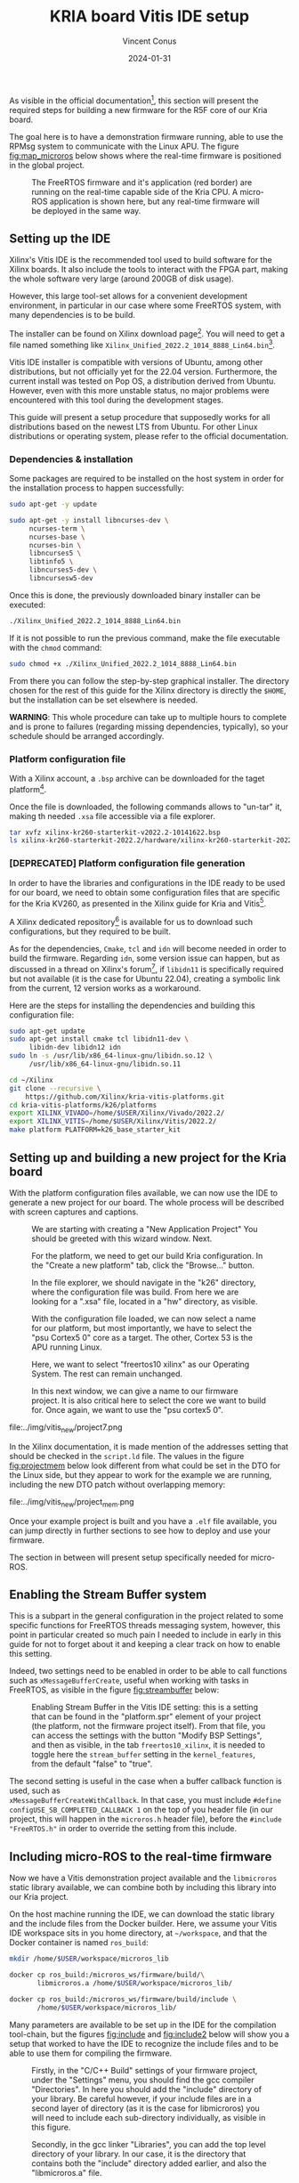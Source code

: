 :PROPERTIES:
:ID:       dfc7e5d2-fe7b-432e-8dcc-e1227929fc62
:END:
#+title: KRIA board Vitis IDE setup
#+filetags: :export:
#+author: Vincent Conus
#+email: vincent.conus@protonmail.com
#+date: 2024-01-31
#+DESCRIPTION: A guide to setup Xilinx's Vitis IDE
#+LANGUAGE: English

#+OPTIONS: H:3 toc:t date:t title:t email:t

#+LATEX_COMPILER:

#+LATEX_CLASS: article
#+LATEX_CLASS_OPTIONS:[10pt]
#+LATEX_HEADER: \usepackage[a4paper, total={6.5in, 9in}]{geometry}

#+LATEX_HEADER: \usepackage{minted}
#+LATEX_HEADER: \setminted{breaklines}
#+LATEX_HEADER: \usepackage[AUTO]{inputenc}
#+LATEX_HEADER: \renewcommand{\familydefault}{\sfdefault}
#+LATEX_HEADER: \usemintedstyle{vs}

#+LATEX_HEADER: \usepackage[most]{tcolorbox}

#+LATEX_HEADER: \usepackage{CJKutf8}
#+LATEX_HEADER: \usepackage{xurl}
#+LATEX_HEADER: \usepackage{fontawesome5}
#+LATEX_HEADER: \usepackage{hyperref}
#+LATEX_HEADER: \usepackage{graphicx}
#+LATEX_HEADER: \usepackage{float}

As visible in the official documentation[fn:1], this section will present the required
steps for building a new firmware for the R5F core of our Kria board.

The goal here is to have a demonstration firmware running,
able to use the RPMsg system to communicate with the Linux APU.
The figure [[fig:map_microros]] below shows where the real-time firmware
is positioned in the global project.

#+ATTR_LATEX: :width .6\textwidth
#+CAPTION: The FreeRTOS firmware and it's application (red border) are
#+CAPTION: running on the real-time capable side of the Kria CPU.
#+CAPTION: A micro-ROS application is shown here, but any real-time firmware will
#+CAPTION: be deployed in the same way.
#+NAME: fig:map_microros
[[file:../img/map_microros.png]]

** Setting up the IDE
Xilinx's Vitis IDE is the recommended tool used to build software for the Xilinx boards.
It also include the tools to interact with the FPGA part, making the whole
software very large (around 200GB of disk usage).

However, this large tool-set allows for a convenient development environment, in particular
in our case where some FreeRTOS system, with many dependencies is to be build.

The installer can be found on Xilinx download page[fn:3]. You will need to get
a file named something like ~Xilinx_Unified_2022.2_1014_8888_Lin64.bin~[fn:2].

Vitis IDE installer is compatible with versions of Ubuntu, among other distributions,
but not officially yet for the 22.04 version.
Furthermore, the current install was tested on Pop OS, a distribution derived from Ubuntu.
However, even with this more unstable status, no major problems were encountered
with this tool during the development stages.

This guide will present a setup procedure that supposedly works for all distributions based on the newest
LTS from Ubuntu. For other Linux distributions or operating system, please refer to the official documentation.

*** Dependencies & installation
Some packages are required to be installed on the host system
in order for the installation process to happen successfully:

#+BEGIN_SRC sh
sudo apt-get -y update

sudo apt-get -y install libncurses-dev \
     ncurses-term \
     ncurses-base \
     ncurses-bin \
     libncurses5 \
     libtinfo5 \
     libncurses5-dev \
     libncursesw5-dev
#+END_SRC

Once this is done, the previously downloaded binary installer can be executed:

#+BEGIN_SRC sh
./Xilinx_Unified_2022.2_1014_8888_Lin64.bin
#+END_SRC

If it is not possible to run the previous command, make the file executable with the ~chmod~ command:

#+BEGIN_SRC sh
sudo chmod +x ./Xilinx_Unified_2022.2_1014_8888_Lin64.bin
#+END_SRC

From there you can follow the step-by-step graphical installer.
The directory chosen for the rest of this guide for the Xilinx directory
is directly the ~$HOME~, but the installation can be set elsewhere is needed.

#+LATEX: \begin{tcolorbox}[colback=orange!5!white,colframe=orange!75!black]
*WARNING*: This whole procedure can take up to multiple hours to complete
and is prone to failures (regarding missing dependencies, typically),
so your schedule should be arranged accordingly.
#+LATEX: \end{tcolorbox}

*** Platform configuration file
With a Xilinx account, a ~.bsp~ archive can be downloaded for the taget platform[fn:7].

Once the file is downloaded, the following commands allows to "un-tar" it,
making th needed ~.xsa~ file accessible via a file explorer.

#+BEGIN_SRC sh
tar xvfz xilinx-kr260-starterkit-v2022.2-10141622.bsp
ls xilinx-kr260-starterkit-2022.2/hardware/xilinx-kr260-starterkit-2022.2/
#+END_SRC


*** [DEPRECATED] Platform configuration file generation
In order to have the libraries and configurations in the IDE ready to be used for our board,
we need to obtain some configuration files that are specific for the Kria KV260,
as presented in the Xilinx guide for Kria and Vitis[fn:4].

A Xilinx dedicated repository[fn:5] is available for us to download  such configurations,
but they required to be built.

As for the dependencies, ~Cmake~, ~tcl~ and ~idn~ will become needed in order to build the firmware.
Regarding ~idn~, some version issue can happen, but as discussed in a thread on Xilinx's forum[fn:6],
if ~libidn11~ is specifically required but not available (it is the case for Ubuntu 22.04),
creating a symbolic link from the current, 12 version works as a workaround.

Here are the steps for installing the dependencies and building this configuration file:

#+BEGIN_SRC sh
sudo apt-get update
sudo apt-get install cmake tcl libidn11-dev \
     libidn-dev libidn12 idn
sudo ln -s /usr/lib/x86_64-linux-gnu/libidn.so.12 \
     /usr/lib/x86_64-linux-gnu/libidn.so.11

cd ~/Xilinx
git clone --recursive \
    https://github.com/Xilinx/kria-vitis-platforms.git
cd kria-vitis-platforms/k26/platforms
export XILINX_VIVADO=/home/$USER/Xilinx/Vivado/2022.2/
export XILINX_VITIS=/home/$USER/Xilinx/Vitis/2022.2/
make platform PLATFORM=k26_base_starter_kit
#+END_SRC

** Setting up and building a new project for the Kria board
With the platform configuration files available, we can now use the IDE to generate a
new project for our board. The whole process will be described with screen captures and
captions.

#+ATTR_LATEX: :width .6\textwidth
#+CAPTION: We are starting with creating a "New Application Project"
#+CAPTION: You should be greeted with this wizard window. Next.
#+NAME: fig:project1
[[file:../img/vitis_new/project1.png]]

#+ATTR_LATEX: :width .6\textwidth
#+CAPTION: For the platform, we need to get our build Kria configuration.
#+CAPTION: In the "Create a new platform" tab,
#+CAPTION: click the "Browse..." button.
#+NAME: fig:project2
[[file:../img/vitis_new/project2.png]]

#+ATTR_LATEX: :width .6\textwidth
#+CAPTION: In the file explorer, we should navigate in the "k26" directory,
#+CAPTION: where the configuration file was build.
#+CAPTION: From here we are looking for a ".xsa" file, located in a "hw" directory, as visible.
#+NAME: fig:project3
[[file:../img/vitis_new/project3.png]]

#+ATTR_LATEX: :width .6\textwidth
#+CAPTION: With the configuration file loaded, we can now select a name for our
#+CAPTION: platform, but most importantly, we have to select the "psu Cortex5 0" core as a target.
#+CAPTION: The other, Cortex 53 is the APU running Linux.
#+NAME: fig:project4
[[file:../img/vitis_new/project4.png]]

#+ATTR_LATEX: :width .6\textwidth
#+CAPTION: Here, we want to select "freertos10 xilinx" as our Operating System.
#+CAPTION: The rest can remain unchanged.
#+NAME: fig:project6
[[file:../img/vitis_new/project6.png]]

#+ATTR_LATEX: :width .6\textwidth
#+CAPTION: In this next window, we can give a name to our firmware project.
#+CAPTION: It is also critical here to select the core we want to build for.
#+CAPTION: Once again, we want to use the "psu cortex5 0".
#+NAME: fig:project5
[[file:../img/vitis_new/project5.png]]

#+ATTR_LATEX: :width .6\textwidth
#+CAPTION: Finally, we can select the demonstration template we are going to use;
#+CAPTION: here we go with "OpenAMP echo-test" since we want to
#+CAPTION: have some simple try of the RPMsg system. Finish.
#+NAME: fig:project7
file:../img/vitis_new/project7.png

#+LATEX: \pagebreak
In the Xilinx documentation, it is made mention of the addresses setting that should be checked in the ~script.ld~ file.
The values in the figure [[fig:projectmem]] below look different from what could be set in the DTO for the Linux side, but they appear to
work for the example we are running, including the new DTO patch without overlapping memory:


#+ATTR_LATEX: :width .6\textwidth
#+CAPTION: lscript.ld memory configuration for the firmware memory setup.
#+CAPTION: The same file is available as a whole in this repository's src directory.
#+NAME: fig:projectmem
file:../img/vitis_new/project_mem.png


Once your example project is built and you have a ~.elf~ file available, you can
jump directly in further sections to see how to deploy and use your firmware.

The section in between will present setup specifically needed for micro-ROS.

** Enabling the Stream Buffer system
This is a subpart in the general configuration in the project related to some specific
functions for FreeRTOS threads messaging system, however, this point in particular
created so much pain I needed to include in early in this guide for not to forget about it
and keeping a clear track on how to enable this setting.

Indeed, two settings need to be enabled in order to be able to call
functions such as ~xMessageBufferCreate~, useful when working with tasks
in FreeRTOS, as visible in the figure [[fig:streambuffer]] below:

#+ATTR_LATEX: :width .8\textwidth
#+CAPTION: Enabling Stream Buffer in the Vitis IDE setting: this is a setting that can
#+CAPTION: be found in the "platform.spr" element of your project (the platform, not the firmware
#+CAPTION: project itself). From that file, you can access the settings with the button "Modify BSP Settings",
#+CAPTION: and then as visible, in the tab ~freertos10_xilinx~, it is needed to toggle
#+CAPTION: here the ~stream_buffer~ setting
#+CAPTION: in the ~kernel_features~, from the default "false" to "true".
#+NAME: fig:streambuffer
[[file:../img/streambuffer.png]]

#+LATEX: \pagebreak
The second setting is useful in the case when a buffer callback function is used, such as\\
~xMessageBufferCreateWithCallback~.
In that case, you must include ~#define configUSE_SB_COMPLETED_CALLBACK 1~ on the top of you header
file (in our project, this will happen in the ~microros.h~ header file),
before the ~#include "FreeRTOS.h"~ in order to override the setting from this include.

** Including micro-ROS to the real-time firmware
Now we have a Vitis demonstration project available and the ~libmicroros~ static library
available, we can combine both by including this library into our Kria project.

On the host machine running the IDE, we can download the static library
and the include files from the Docker builder.
Here, we assume your Vitis IDE workspace sits in you home directory, at ~~/workspace~,
and that the Docker container is named ~ros_build~:
#+BEGIN_SRC sh
mkdir /home/$USER/workspace/microros_lib

docker cp ros_build:/microros_ws/firmware/build/\
       libmicroros.a /home/$USER/workspace/microros_lib/

docker cp ros_build:/microros_ws/firmware/build/include \
       /home/$USER/workspace/microros_lib/
#+END_SRC

Many parameters are available to be set up in the IDE for the compilation tool-chain, but
the figures [[fig:include]] and [[fig:include2]] below will show you a setup that worked to have the IDE
to recognize the include files and to be able to use them for compiling the firmware.

#+ATTR_LATEX: :width .8\textwidth
#+CAPTION: Firstly, in the "C/C++ Build" settings of your firmware project,
#+CAPTION: under the "Settings" menu, you should find the gcc compiler "Directories".
#+CAPTION: In here you should add the "include" directory of your library.
#+CAPTION: Be careful however, if your include files are in a second layer of directory
#+CAPTION: (as it is the case for libmicroros) you will need to include each sub-directory individually,
#+CAPTION: as visible in this figure.
#+NAME: fig:include
[[file:../img/vitis_new/include.png]]

#+ATTR_LATEX: :width .8\textwidth
#+CAPTION: Secondly, in the gcc linker "Libraries", you can add the top level directory of your library.
#+CAPTION: In our case, it is the directory that contains both the "include" directory added earlier,
#+CAPTION: and also the "libmicroros.a" file.
#+NAME: fig:include2
[[file:../img/vitis_new/include2.png]]

#+LATEX: \pagebreak
With both of these setup in your project and as a minimal test to see if the setup was made correctly,
you should be able to include the following micro-ROS libraries into your project:
#+BEGIN_SRC C
#include <rcl/rcl.h>
#include <rcl/error_handling.h>
#include <rclc/rclc.h>
#include <rclc/executor.h>
#+END_SRC

The details for the inclusions and the use-case of the library will depend on the implementation
of the firmware itself.

* Footnotes
[fn:7] https://www.xilinx.com/member/forms/download/xef.html?filename=xilinx-kr260-starterkit-v2022.2-10141622.bsp 

[fn:6] https://support.xilinx.com/s/question/0D52E00006jrzsYSAQ/platform-project-cannot-be-created-on-vitis?language=en_US 

[fn:5] https://github.com/Xilinx/kria-vitis-platforms

[fn:4] https://xilinx.github.io/kria-apps-docs/kv260/2022.1/build/html/docs/build_vitis_platform.html?highlight=xsa 

[fn:3] https://www.xilinx.com/support/download/index.html/content/xilinx/en/downloadNav/vitis.html

[fn:2] The name of the installer binary file might change as a new version of
the IDE is release every year or so.

[fn:1] https://xilinx-wiki.atlassian.net/wiki/spaces/A/pages/1837006921/OpenAMP+Base+Hardware+Configurations/#Build-RPU-firmware 
